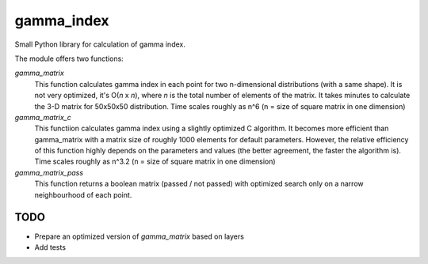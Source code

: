 gamma_index
===========

Small Python library for calculation of gamma index.

The module offers two functions:

`gamma_matrix` 
    This function calculates gamma index in each point for two
    n-dimensional distributions (with a same shape). It is not
    very optimized, it's O(*n* x *n*), where *n* is the total
    number of elements of the matrix. It takes minutes to calculate
    the 3-D matrix for 50x50x50 distribution. Time scales
    roughly as n^6 (n = size of square matrix in one dimension)

`gamma_matrix_c`
	This functiion calculates gamma index using a slightly optimized
	C algorithm. It becomes more efficient than gamma_matrix
	with a matrix size of roughly 1000 elements for default parameters.
	However, the relative efficiency of this function highly depends
	on the parameters and values (the better agreement, the faster the algorithm is).
	Time scales roughly as n^3.2 (n = size of square matrix in one dimension)

`gamma_matrix_pass`
    This function returns a boolean matrix (passed / not passed) 
    with optimized search only on a narrow neighbourhood of
    each point. 


TODO
----

* Prepare an optimized version of `gamma_matrix` based on 
  layers
* Add tests